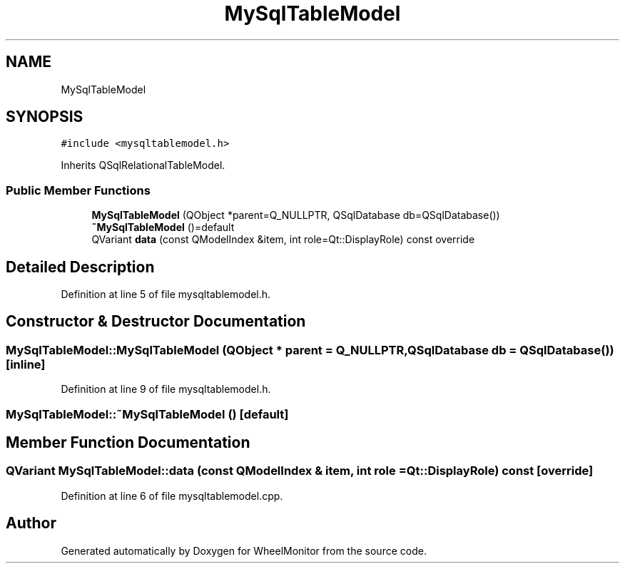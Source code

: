 .TH "MySqlTableModel" 3 "Sat Jan 5 2019" "Version 1.0.2" "WheelMonitor" \" -*- nroff -*-
.ad l
.nh
.SH NAME
MySqlTableModel
.SH SYNOPSIS
.br
.PP
.PP
\fC#include <mysqltablemodel\&.h>\fP
.PP
Inherits QSqlRelationalTableModel\&.
.SS "Public Member Functions"

.in +1c
.ti -1c
.RI "\fBMySqlTableModel\fP (QObject *parent=Q_NULLPTR, QSqlDatabase db=QSqlDatabase())"
.br
.ti -1c
.RI "\fB~MySqlTableModel\fP ()=default"
.br
.ti -1c
.RI "QVariant \fBdata\fP (const QModelIndex &item, int role=Qt::DisplayRole) const override"
.br
.in -1c
.SH "Detailed Description"
.PP 
Definition at line 5 of file mysqltablemodel\&.h\&.
.SH "Constructor & Destructor Documentation"
.PP 
.SS "MySqlTableModel::MySqlTableModel (QObject * parent = \fCQ_NULLPTR\fP, QSqlDatabase db = \fCQSqlDatabase()\fP)\fC [inline]\fP"

.PP
Definition at line 9 of file mysqltablemodel\&.h\&.
.SS "MySqlTableModel::~MySqlTableModel ()\fC [default]\fP"

.SH "Member Function Documentation"
.PP 
.SS "QVariant MySqlTableModel::data (const QModelIndex & item, int role = \fCQt::DisplayRole\fP) const\fC [override]\fP"

.PP
Definition at line 6 of file mysqltablemodel\&.cpp\&.

.SH "Author"
.PP 
Generated automatically by Doxygen for WheelMonitor from the source code\&.
